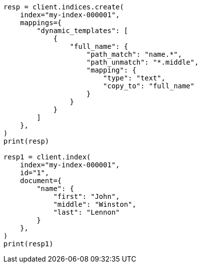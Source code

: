 // This file is autogenerated, DO NOT EDIT
// mapping/dynamic/templates.asciidoc:316

[source, python]
----
resp = client.indices.create(
    index="my-index-000001",
    mappings={
        "dynamic_templates": [
            {
                "full_name": {
                    "path_match": "name.*",
                    "path_unmatch": "*.middle",
                    "mapping": {
                        "type": "text",
                        "copy_to": "full_name"
                    }
                }
            }
        ]
    },
)
print(resp)

resp1 = client.index(
    index="my-index-000001",
    id="1",
    document={
        "name": {
            "first": "John",
            "middle": "Winston",
            "last": "Lennon"
        }
    },
)
print(resp1)
----
